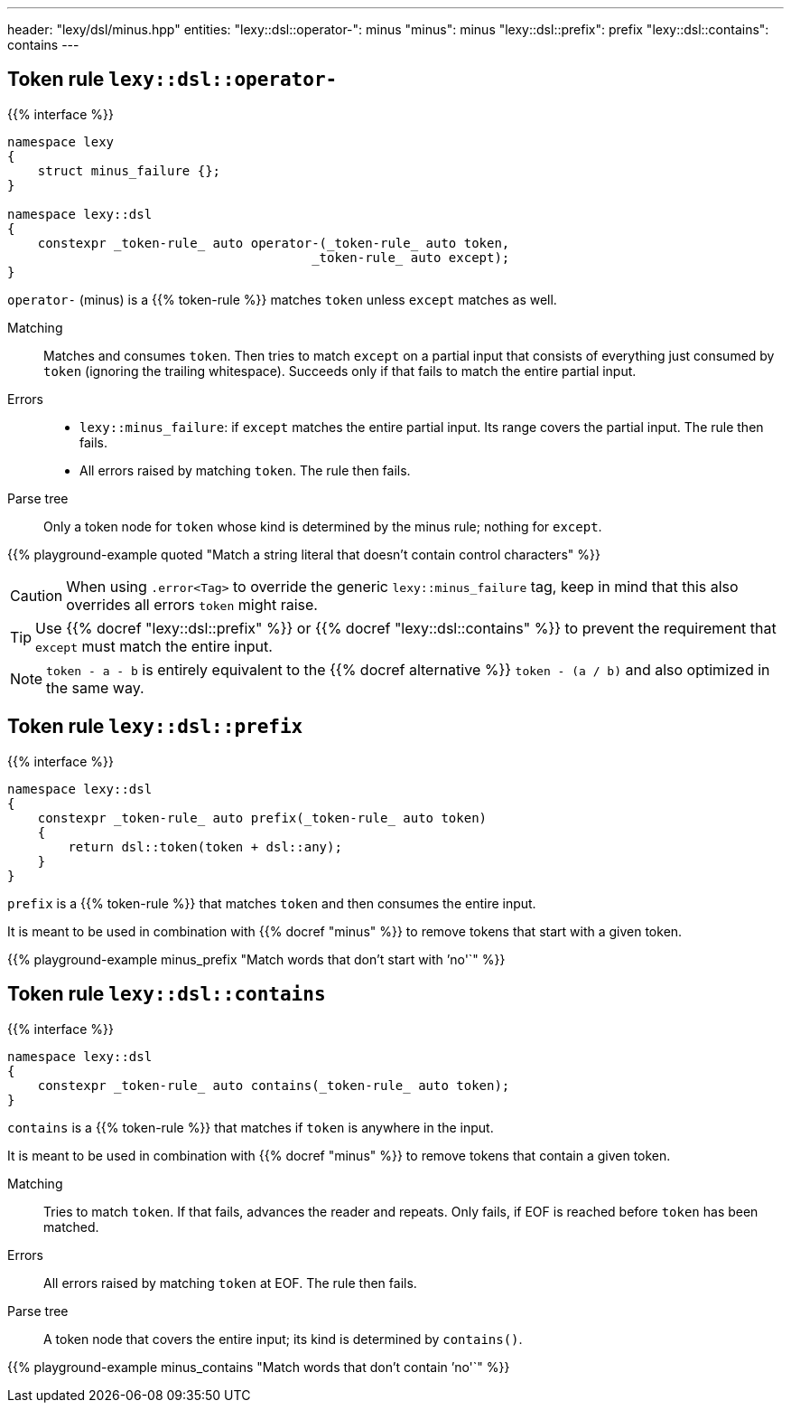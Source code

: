 ---
header: "lexy/dsl/minus.hpp"
entities:
  "lexy::dsl::operator-": minus
  "minus": minus
  "lexy::dsl::prefix": prefix
  "lexy::dsl::contains": contains
---

[#minus]
== Token rule `lexy::dsl::operator-`

{{% interface %}}
----
namespace lexy
{
    struct minus_failure {};
}

namespace lexy::dsl
{
    constexpr _token-rule_ auto operator-(_token-rule_ auto token,
                                        _token-rule_ auto except);
}
----

[.lead]
`operator-` (minus) is a {{% token-rule %}} matches `token` unless `except` matches as well.

Matching::
  Matches and consumes `token`.
  Then tries to match `except` on a partial input that consists of everything just consumed by `token` (ignoring the trailing whitespace).
  Succeeds only if that fails to match the entire partial input.
Errors::
  * `lexy::minus_failure`: if `except` matches the entire partial input.
    Its range covers the partial input.
    The rule then fails.
  * All errors raised by matching `token`.
    The rule then fails.
Parse tree::
  Only a token node for `token` whose kind is determined by the minus rule; nothing for `except`.

{{% playground-example quoted "Match a string literal that doesn't contain control characters" %}}

CAUTION: When using `.error<Tag>` to override the generic `lexy::minus_failure` tag,
keep in mind that this also overrides all errors `token` might raise.

TIP: Use {{% docref "lexy::dsl::prefix" %}} or {{% docref "lexy::dsl::contains" %}} to prevent the requirement that `except` must match the entire input.

NOTE: `token - a - b` is entirely equivalent to the {{% docref alternative %}} `token - (a / b)` and also optimized in the same way.

[#prefix]
== Token rule `lexy::dsl::prefix`

{{% interface %}}
----
namespace lexy::dsl
{
    constexpr _token-rule_ auto prefix(_token-rule_ auto token)
    {
        return dsl::token(token + dsl::any);
    }
}
----

[.lead]
`prefix` is a {{% token-rule %}} that matches `token` and then consumes the entire input.

It is meant to be used in combination with {{% docref "minus" %}} to remove tokens that start with a given token.

{{% playground-example minus_prefix "Match words that don't start with `'no'`" %}}

[#contains]
== Token rule `lexy::dsl::contains`

{{% interface %}}
----
namespace lexy::dsl
{
    constexpr _token-rule_ auto contains(_token-rule_ auto token);
}
----

[.lead]
`contains` is a {{% token-rule %}} that matches if `token` is anywhere in the input.

It is meant to be used in combination with {{% docref "minus" %}} to remove tokens that contain a given token.

Matching::
  Tries to match `token`.
  If that fails, advances the reader and repeats.
  Only fails, if EOF is reached before `token` has been matched.
Errors::
  All errors raised by matching `token` at EOF. The rule then fails.
Parse tree::
  A token node that covers the entire input; its kind is determined by `contains()`.

{{% playground-example minus_contains "Match words that don't contain `'no'`" %}}

